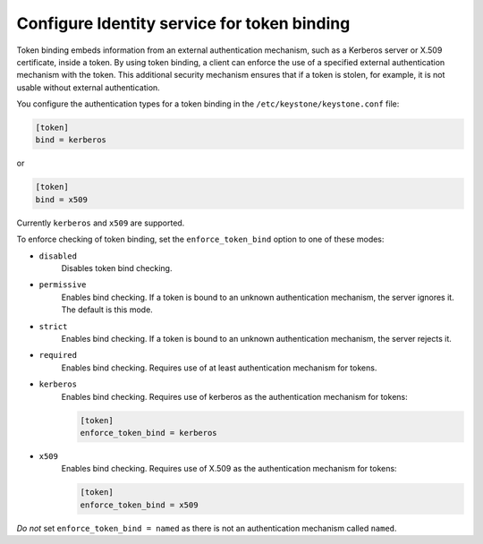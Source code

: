 ============================================
Configure Identity service for token binding
============================================

Token binding embeds information from an external authentication
mechanism, such as a Kerberos server or X.509 certificate, inside a
token. By using token binding, a client can enforce the use of a
specified external authentication mechanism with the token. This
additional security mechanism ensures that if a token is stolen, for
example, it is not usable without external authentication.

You configure the authentication types for a token binding in the
``/etc/keystone/keystone.conf`` file:

.. code-block:: ini

   [token]
   bind = kerberos

or

.. code-block:: ini

   [token]
   bind = x509

Currently ``kerberos`` and ``x509`` are supported.

To enforce checking of token binding, set the ``enforce_token_bind``
option to one of these modes:

- ``disabled``
    Disables token bind checking.

- ``permissive``
    Enables bind checking. If a token is bound to an unknown
    authentication mechanism, the server ignores it. The default is this
    mode.

- ``strict``
    Enables bind checking. If a token is bound to an unknown
    authentication mechanism, the server rejects it.

- ``required``
    Enables bind checking. Requires use of at least authentication
    mechanism for tokens.

- ``kerberos``
    Enables bind checking. Requires use of kerberos as the authentication
    mechanism for tokens:

    .. code-block:: ini

       [token]
       enforce_token_bind = kerberos

- ``x509``
    Enables bind checking. Requires use of X.509 as the authentication
    mechanism for tokens:

    .. code-block:: ini

       [token]
       enforce_token_bind = x509

*Do not* set ``enforce_token_bind = named`` as there is not an authentication
mechanism called ``named``.